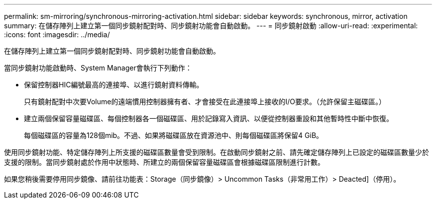 ---
permalink: sm-mirroring/synchronous-mirroring-activation.html 
sidebar: sidebar 
keywords: synchronous, mirror, activation 
summary: 在儲存陣列上建立第一個同步鏡射配對時、同步鏡射功能會自動啟動。 
---
= 同步鏡射啟動
:allow-uri-read: 
:experimental: 
:icons: font
:imagesdir: ../media/


[role="lead"]
在儲存陣列上建立第一個同步鏡射配對時、同步鏡射功能會自動啟動。

當同步鏡射功能啟動時、System Manager會執行下列動作：

* 保留控制器HIC編號最高的連接埠、以進行鏡射資料傳輸。
+
只有鏡射配對中次要Volume的遠端慣用控制器擁有者、才會接受在此連接埠上接收的I/O要求。（允許保留主磁碟區。）

* 建立兩個保留容量磁碟區、每個控制器各一個磁碟區、用於記錄寫入資訊、以便從控制器重設和其他暫時性中斷中恢復。
+
每個磁碟區的容量為128個mib。不過、如果將磁碟區放在資源池中、則每個磁碟區將保留4 GiB。



使用同步鏡射功能、特定儲存陣列上所支援的磁碟區數量會受到限制。在啟動同步鏡射之前、請先確定儲存陣列上已設定的磁碟區數量少於支援的限制。當同步鏡射處於作用中狀態時、所建立的兩個保留容量磁碟區會根據磁碟區限制進行計數。

如果您稍後需要停用同步鏡像、請前往功能表：Storage（同步鏡像）> Uncommon Tasks（非常用工作）> Deacted]（停用）。
